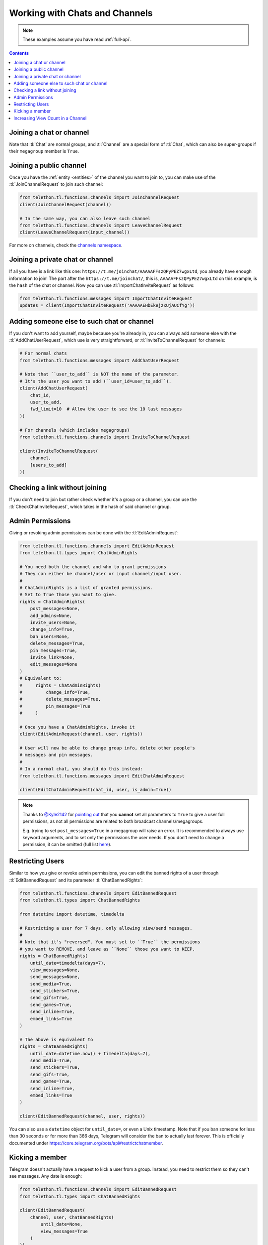 ===============================
Working with Chats and Channels
===============================


.. note::

    These examples assume you have read :ref:`full-api`.

.. contents::


Joining a chat or channel
=========================

Note that :tl:`Chat` are normal groups, and :tl:`Channel` are a
special form of :tl:`Chat`, which can also be super-groups if
their ``megagroup`` member is ``True``.


Joining a public channel
========================

Once you have the :ref:`entity <entities>` of the channel you want to join
to, you can make use of the :tl:`JoinChannelRequest` to join such channel:

.. code-block:: python

    from telethon.tl.functions.channels import JoinChannelRequest
    client(JoinChannelRequest(channel))

    # In the same way, you can also leave such channel
    from telethon.tl.functions.channels import LeaveChannelRequest
    client(LeaveChannelRequest(input_channel))


For more on channels, check the `channels namespace`__.


__ https://tl.telethon.dev/methods/channels/index.html


Joining a private chat or channel
=================================

If all you have is a link like this one:
``https://t.me/joinchat/AAAAAFFszQPyPEZ7wgxLtd``, you already have
enough information to join! The part after the
``https://t.me/joinchat/``, this is, ``AAAAAFFszQPyPEZ7wgxLtd`` on this
example, is the ``hash`` of the chat or channel. Now you can use
:tl:`ImportChatInviteRequest` as follows:

.. code-block:: python

    from telethon.tl.functions.messages import ImportChatInviteRequest
    updates = client(ImportChatInviteRequest('AAAAAEHbEkejzxUjAUCfYg'))


Adding someone else to such chat or channel
===========================================

If you don't want to add yourself, maybe because you're already in,
you can always add someone else with the :tl:`AddChatUserRequest`, which
use is very straightforward, or :tl:`InviteToChannelRequest` for channels:

.. code-block:: python

    # For normal chats
    from telethon.tl.functions.messages import AddChatUserRequest

    # Note that ``user_to_add`` is NOT the name of the parameter.
    # It's the user you want to add (``user_id=user_to_add``).
    client(AddChatUserRequest(
        chat_id,
        user_to_add,
        fwd_limit=10  # Allow the user to see the 10 last messages
    ))

    # For channels (which includes megagroups)
    from telethon.tl.functions.channels import InviteToChannelRequest

    client(InviteToChannelRequest(
        channel,
        [users_to_add]
    ))


Checking a link without joining
===============================

If you don't need to join but rather check whether it's a group or a
channel, you can use the :tl:`CheckChatInviteRequest`, which takes in
the hash of said channel or group.


Admin Permissions
=================

Giving or revoking admin permissions can be done with the :tl:`EditAdminRequest`:

.. code-block:: python

    from telethon.tl.functions.channels import EditAdminRequest
    from telethon.tl.types import ChatAdminRights

    # You need both the channel and who to grant permissions
    # They can either be channel/user or input channel/input user.
    #
    # ChatAdminRights is a list of granted permissions.
    # Set to True those you want to give.
    rights = ChatAdminRights(
        post_messages=None,
        add_admins=None,
        invite_users=None,
        change_info=True,
        ban_users=None,
        delete_messages=True,
        pin_messages=True,
        invite_link=None,
        edit_messages=None
    )
    # Equivalent to:
    #     rights = ChatAdminRights(
    #         change_info=True,
    #         delete_messages=True,
    #         pin_messages=True
    #     )

    # Once you have a ChatAdminRights, invoke it
    client(EditAdminRequest(channel, user, rights))

    # User will now be able to change group info, delete other people's
    # messages and pin messages.
    #
    # In a normal chat, you should do this instead:
    from telethon.tl.functions.messages import EditChatAdminRequest

    client(EditChatAdminRequest(chat_id, user, is_admin=True))



.. note::

    Thanks to `@Kyle2142`__ for `pointing out`__ that you **cannot** set all
    parameters to ``True`` to give a user full permissions, as not all
    permissions are related to both broadcast channels/megagroups.

    E.g. trying to set ``post_messages=True`` in a megagroup will raise an
    error. It is recommended to always use keyword arguments, and to set only
    the permissions the user needs. If you don't need to change a permission,
    it can be omitted (full list `here`__).


Restricting Users
=================

Similar to how you give or revoke admin permissions, you can edit the
banned rights of a user through :tl:`EditBannedRequest` and its parameter
:tl:`ChatBannedRights`:

.. code-block:: python

    from telethon.tl.functions.channels import EditBannedRequest
    from telethon.tl.types import ChatBannedRights

    from datetime import datetime, timedelta

    # Restricting a user for 7 days, only allowing view/send messages.
    #
    # Note that it's "reversed". You must set to ``True`` the permissions
    # you want to REMOVE, and leave as ``None`` those you want to KEEP.
    rights = ChatBannedRights(
        until_date=timedelta(days=7),
        view_messages=None,
        send_messages=None,
        send_media=True,
        send_stickers=True,
        send_gifs=True,
        send_games=True,
        send_inline=True,
        embed_links=True
    )

    # The above is equivalent to
    rights = ChatBannedRights(
        until_date=datetime.now() + timedelta(days=7),
        send_media=True,
        send_stickers=True,
        send_gifs=True,
        send_games=True,
        send_inline=True,
        embed_links=True
    )

    client(EditBannedRequest(channel, user, rights))


You can also use a ``datetime`` object for ``until_date=``, or even a
Unix timestamp. Note that if you ban someone for less than 30 seconds
or for more than 366 days, Telegram will consider the ban to actually
last forever. This is officially documented under
https://core.telegram.org/bots/api#restrictchatmember.


Kicking a member
================

Telegram doesn't actually have a request to kick a user from a group.
Instead, you need to restrict them so they can't see messages. Any date
is enough:

.. code-block:: python

    from telethon.tl.functions.channels import EditBannedRequest
    from telethon.tl.types import ChatBannedRights

    client(EditBannedRequest(
        channel, user, ChatBannedRights(
            until_date=None,
            view_messages=True
        )
    ))


__ https://github.com/Kyle2142
__ https://github.com/LonamiWebs/Telethon/issues/490
__ https://tl.telethon.dev/constructors/channel_admin_rights.html


Increasing View Count in a Channel
==================================

It has been asked `quite`__ `a few`__ `times`__ (really, `many`__), and
while I don't understand why so many people ask this, the solution is to
use :tl:`GetMessagesViewsRequest`, setting ``increment=True``:

.. code-block:: python


    # Obtain `channel' through dialogs or through client.get_entity() or anyhow.
    # Obtain `msg_ids' through `.get_messages()` or anyhow. Must be a list.

    client(GetMessagesViewsRequest(
        peer=channel,
        id=msg_ids,
        increment=True
    ))


Note that you can only do this **once or twice a day** per account,
running this in a loop will obviously not increase the views forever
unless you wait a day between each iteration. If you run it any sooner
than that, the views simply won't be increased.

__ https://github.com/LonamiWebs/Telethon/issues/233
__ https://github.com/LonamiWebs/Telethon/issues/305
__ https://github.com/LonamiWebs/Telethon/issues/409
__ https://github.com/LonamiWebs/Telethon/issues/447
